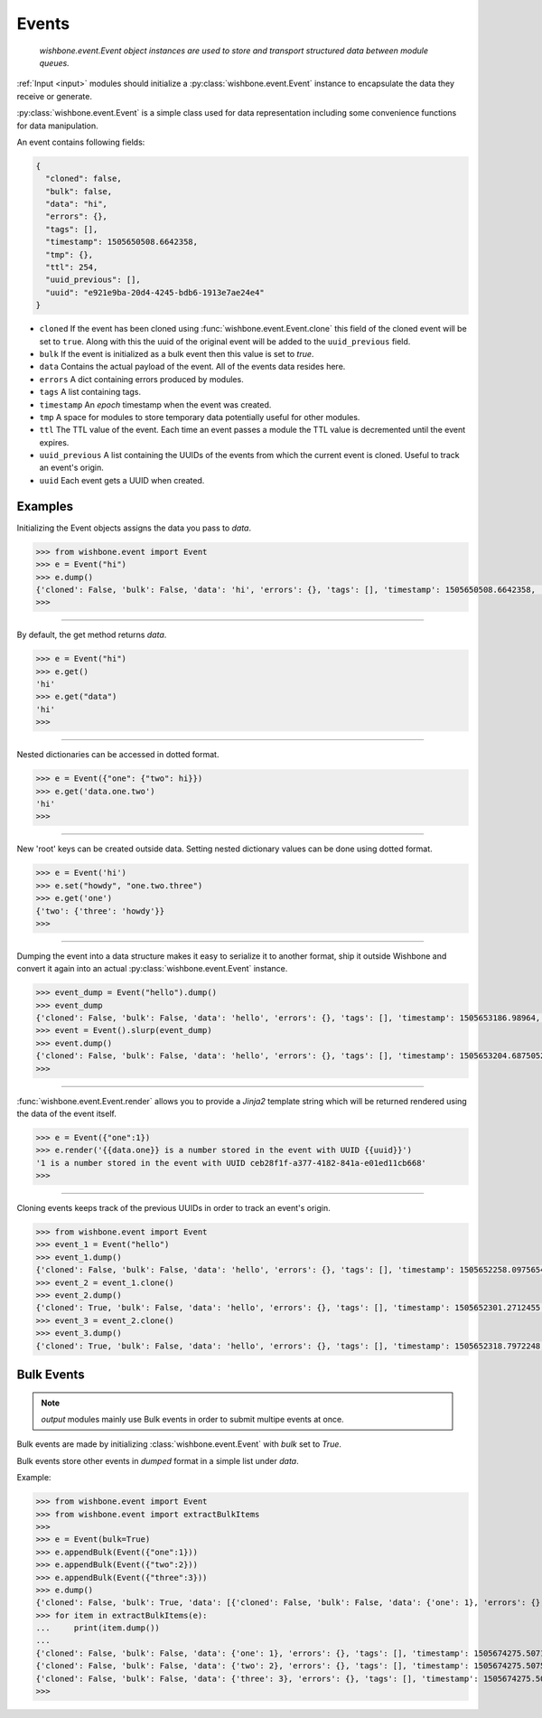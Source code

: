 .. _events:
======
Events
======


    *wishbone.event.Event object instances are used to store and transport structured data
    between module queues.*


:ref:`Input <input>` modules should initialize a :py:class:`wishbone.event.Event` instance to
encapsulate the data they receive or generate.

:py:class:`wishbone.event.Event` is a simple class used for data representation
including some convenience functions for data manipulation.

An event contains following fields:

.. code:: javascript

    {
      "cloned": false,
      "bulk": false,
      "data": "hi",
      "errors": {},
      "tags": [],
      "timestamp": 1505650508.6642358,
      "tmp": {},
      "ttl": 254,
      "uuid_previous": [],
      "uuid": "e921e9ba-20d4-4245-bdb6-1913e7ae24e4"
    }



* ``cloned`` If the event has been cloned using
  :func:`wishbone.event.Event.clone` this field of the cloned event will be
  set to ``true``.  Along with this the uuid of the original event will be
  added to the ``uuid_previous`` field.

* ``bulk`` If the event is initialized as a bulk event then this value is set
  to `true`.

* ``data`` Contains the actual payload of the event.  All of the events data
  resides here.

* ``errors`` A dict containing errors produced by modules.

* ``tags`` A list containing tags.

* ``timestamp`` An *epoch* timestamp when the event was created.

* ``tmp`` A space for modules to store temporary data potentially useful for
  other modules.

* ``ttl`` The TTL value of the event.  Each time an event passes a module the
  TTL value is decremented until the event expires.

* ``uuid_previous`` A list containing the UUIDs of the events from which the
  current event is cloned.  Useful to track an event's origin.

* ``uuid`` Each event gets a UUID when created.


Examples
--------

Initializing the Event objects assigns the data you pass to *data*.

.. code:: python

    >>> from wishbone.event import Event
    >>> e = Event("hi")
    >>> e.dump()
    {'cloned': False, 'bulk': False, 'data': 'hi', 'errors': {}, 'tags': [], 'timestamp': 1505650508.6642358, 'tmp': {}, 'ttl': 254, 'uuid_previous': [], 'version': 1, 'uuid': 'e921e9ba-20d4-4245-bdb6-1913e7ae24e4'}
    >>>


----

By default, the get method returns *data*.

.. code:: python

    >>> e = Event("hi")
    >>> e.get()
    'hi'
    >>> e.get("data")
    'hi'
    >>>


----

Nested dictionaries can be accessed in dotted format.

.. code:: python

    >>> e = Event({"one": {"two": hi}})
    >>> e.get('data.one.two')
    'hi'
    >>>


----

New 'root' keys can be created outside data.
Setting nested dictionary values can be done using dotted format.

.. code:: python

    >>> e = Event('hi')
    >>> e.set("howdy", "one.two.three")
    >>> e.get('one')
    {'two': {'three': 'howdy'}}
    >>>


----

Dumping the event into a data structure makes it easy to serialize it to
another format, ship it outside Wishbone and convert it again into an actual
:py:class:`wishbone.event.Event` instance.


.. code:: python

    >>> event_dump = Event("hello").dump()
    >>> event_dump
    {'cloned': False, 'bulk': False, 'data': 'hello', 'errors': {}, 'tags': [], 'timestamp': 1505653186.98964, 'tmp': {}, 'ttl': 254, 'uuid_previous': [], 'version': 1, 'uuid': '53a2a3b5-52f0-4ba5-b991-388e27fc75f2'}
    >>> event = Event().slurp(event_dump)
    >>> event.dump()
    {'cloned': False, 'bulk': False, 'data': 'hello', 'errors': {}, 'tags': [], 'timestamp': 1505653204.6875052, 'tmp': {}, 'ttl': 254, 'uuid_previous': [], 'version': 1, 'uuid': '53a2a3b5-52f0-4ba5-b991-388e27fc75f2'}
    >>>


----

:func:`wishbone.event.Event.render` allows you to provide a `Jinja2` template
string which will be returned rendered using the data of the event itself.


.. code:: python

    >>> e = Event({"one":1})
    >>> e.render('{{data.one}} is a number stored in the event with UUID {{uuid}}')
    '1 is a number stored in the event with UUID ceb28f1f-a377-4182-841a-e01ed11cb668'
    >>>


----

Cloning events keeps track of the previous UUIDs in order to track an event's origin.

.. code:: python

    >>> from wishbone.event import Event
    >>> event_1 = Event("hello")
    >>> event_1.dump()
    {'cloned': False, 'bulk': False, 'data': 'hello', 'errors': {}, 'tags': [], 'timestamp': 1505652258.0975654, 'tmp': {}, 'ttl': 254, 'uuid_previous': [], 'version': 1, 'uuid': '1b1e28a5-9ec7-484d-98db-4b645e69363a'}
    >>> event_2 = event_1.clone()
    >>> event_2.dump()
    {'cloned': True, 'bulk': False, 'data': 'hello', 'errors': {}, 'tags': [], 'timestamp': 1505652301.2712455, 'tmp': {}, 'ttl': 254, 'uuid_previous': ['1b1e28a5-9ec7-484d-98db-4b645e69363a'], 'version': 1, 'uuid': '2caf2e0d-d2ec-4ced-ad82-c69859c450ed'}
    >>> event_3 = event_2.clone()
    >>> event_3.dump()
    {'cloned': True, 'bulk': False, 'data': 'hello', 'errors': {}, 'tags': [], 'timestamp': 1505652318.7972248, 'tmp': {}, 'ttl': 254, 'uuid_previous': ['1b1e28a5-9ec7-484d-98db-4b645e69363a', '2caf2e0d-d2ec-4ced-ad82-c69859c450ed'], 'version': 1, 'uuid': '4b6525ef-e03a-4bd4-86ef-99f6c8cc4a03'}


.. _bulk_events:
Bulk Events
-----------

.. note::

    *output* modules mainly use Bulk events in order to submit multipe events at once.


Bulk events are made by initializing :class:`wishbone.event.Event` with `bulk`
set to `True`.

Bulk events store other events in *dumped* format in a simple list under `data`.

Example:

.. code:: python

>>> from wishbone.event import Event
>>> from wishbone.event import extractBulkItems
>>>
>>> e = Event(bulk=True)
>>> e.appendBulk(Event({"one":1}))
>>> e.appendBulk(Event({"two":2}))
>>> e.appendBulk(Event({"three":3}))
>>> e.dump()
{'cloned': False, 'bulk': True, 'data': [{'cloned': False, 'bulk': False, 'data': {'one': 1}, 'errors': {}, 'tags': [], 'timestamp': 1505674274.242459, 'tmp': {}, 'ttl': 254, 'uuid_previous': [], 'version': 1, 'uuid': '0469f2f6-2e1e-4f54-bc9d-01d926a31c5f'}, {'cloned': False, 'bulk': False, 'data': {'two': 2}, 'errors': {}, 'tags': [], 'timestamp': 1505674274.2428124, 'tmp': {}, 'ttl': 254, 'uuid_previous': [], 'version': 1, 'uuid': '9d193329-6ad6-468a-ab53-4989c36627a3'}, {'cloned': False, 'bulk': False, 'data': {'three': 3}, 'errors': {}, 'tags': [], 'timestamp': 1505674274.242997, 'tmp': {}, 'ttl': 254, 'uuid_previous': [], 'version': 1, 'uuid': 'a203ff10-4361-41c2-b5e5-bee7075ecf4d'}], 'errors': {}, 'tags': [], 'timestamp': 1505674274.2423306, 'tmp': {}, 'ttl': 254, 'uuid_previous': [], 'version': 1, 'uuid': '15887953-51ad-437f-af51-2bc9d99681a3'}
>>> for item in extractBulkItems(e):
...     print(item.dump())
...
{'cloned': False, 'bulk': False, 'data': {'one': 1}, 'errors': {}, 'tags': [], 'timestamp': 1505674275.5071478, 'tmp': {}, 'ttl': 254, 'uuid_previous': [], 'version': 1, 'uuid': '0469f2f6-2e1e-4f54-bc9d-01d926a31c5f'}
{'cloned': False, 'bulk': False, 'data': {'two': 2}, 'errors': {}, 'tags': [], 'timestamp': 1505674275.50755, 'tmp': {}, 'ttl': 254, 'uuid_previous': [], 'version': 1, 'uuid': '9d193329-6ad6-468a-ab53-4989c36627a3'}
{'cloned': False, 'bulk': False, 'data': {'three': 3}, 'errors': {}, 'tags': [], 'timestamp': 1505674275.5078042, 'tmp': {}, 'ttl': 254, 'uuid_previous': [], 'version': 1, 'uuid': 'a203ff10-4361-41c2-b5e5-bee7075ecf4d'}
>>>


.. _input modules: module%20types.html#input-modules
